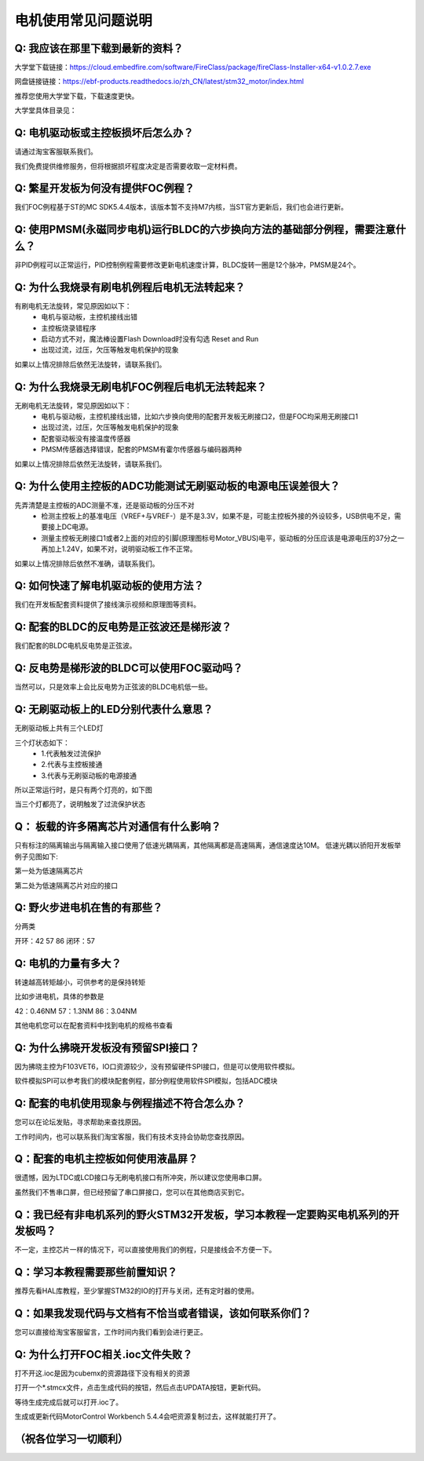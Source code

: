 电机使用常见问题说明
====================================

Q:  我应该在那里下载到最新的资料？
~~~~~~~~~~~~~~~~~~~~~~~~~~~~~~~~~~~~~~~~~~~~~~~~~~~~~~~~~~~~~~~~~~~~~~~~~~~~~~~~~~~

大学堂下载链接：https://cloud.embedfire.com/software/FireClass/package/fireClass-Installer-x64-v1.0.2.7.exe

网盘链接链接：https://ebf-products.readthedocs.io/zh_CN/latest/stm32_motor/index.html

推荐您使用大学堂下载，下载速度更快。

大学堂具体目录见：

.. image:: ../media/常见问题/电机资料下载链接.png
   :align: center
   :alt: 电机资料下载链接

Q:  电机驱动板或主控板损坏后怎么办？
~~~~~~~~~~~~~~~~~~~~~~~~~~~~~~~~~~~~~~~~~~~~~~~~~~~~~~~~~~~~~~~~~~~~~~~~~~~~~~~~~~~

请通过淘宝客服联系我们。

我们免费提供维修服务，但将根据损坏程度决定是否需要收取一定材料费。


Q:  繁星开发板为何没有提供FOC例程？
~~~~~~~~~~~~~~~~~~~~~~~~~~~~~~~~~~~~~~~~~~~~~~~~~~~~~~~~~~~~~~~~~~~~~~~~~~~~~~~~~~~

我们FOC例程基于ST的MC SDK5.4.4版本，该版本暂不支持M7内核，当ST官方更新后，我们也会进行更新。

Q:  使用PMSM(永磁同步电机)运行BLDC的六步换向方法的基础部分例程，需要注意什么？
~~~~~~~~~~~~~~~~~~~~~~~~~~~~~~~~~~~~~~~~~~~~~~~~~~~~~~~~~~~~~~~~~~~~~~~~~~~~~~~~~~~

非PID例程可以正常运行，PID控制例程需要修改更新电机速度计算，BLDC旋转一圈是12个脉冲，PMSM是24个。

Q:  为什么我烧录有刷电机例程后电机无法转起来？
~~~~~~~~~~~~~~~~~~~~~~~~~~~~~~~~~~~~~~~~~~~~~~~~~~~~~~~~~~~~~~~~~~~~~~~~~~~~~~~~~~~

有刷电机无法旋转，常见原因如以下：
 - 电机与驱动板，主控机接线出错
 - 主控板烧录错程序
 - 启动方式不对，魔法棒设置Flash Download时没有勾选 Reset and Run
 - 出现过流，过压，欠压等触发电机保护的现象

如果以上情况排除后依然无法旋转，请联系我们。

Q:  为什么我烧录无刷电机FOC例程后电机无法转起来？
~~~~~~~~~~~~~~~~~~~~~~~~~~~~~~~~~~~~~~~~~~~~~~~~~~~~~~~~~~~~~~~~~~~~~~~~~~~~~~~~~~~

无刷电机无法旋转，常见原因如以下：
 - 电机与驱动板，主控机接线出错，比如六步换向使用的配套开发板无刷接口2，但是FOC均采用无刷接口1
 - 出现过流，过压，欠压等触发电机保护的现象
 - 配套驱动板没有接温度传感器
 - PMSM传感器选择错误，配套的PMSM有霍尔传感器与编码器两种

如果以上情况排除后依然无法旋转，请联系我们。

Q:  为什么使用主控板的ADC功能测试无刷驱动板的电源电压误差很大？
~~~~~~~~~~~~~~~~~~~~~~~~~~~~~~~~~~~~~~~~~~~~~~~~~~~~~~~~~~~~~~~~~~~~~~~~~~~~~~~~~~~

先弄清楚是主控板的ADC测量不准，还是驱动板的分压不对
 - 检测主控板上的基准电压（VREF+与VREF-）是不是3.3V，如果不是，可能主控板外接的外设较多，USB供电不足，需要接上DC电源。
 - 测量主控板无刷接口1或者2上面的对应的引脚(原理图标号Motor_VBUS)电平，驱动板的分压应该是电源电压的37分之一再加上1.24V，如果不对，说明驱动板工作不正常。

如果以上情况排除后依然不准确，请联系我们。

Q:  如何快速了解电机驱动板的使用方法？
~~~~~~~~~~~~~~~~~~~~~~~~~~~~~~~~~~~~~~~~~~~~~~~~~~~~~~~~~~~~~~~~~~~~~~~~~~~~~~~~~~~

我们在开发板配套资料提供了接线演示视频和原理图等资料。

Q: 配套的BLDC的反电势是正弦波还是梯形波？
~~~~~~~~~~~~~~~~~~~~~~~~~~~~~~~~~~~~~~~~~~~~~~~~~~~~~~~~~~~~~~~~~~~~~~~~~~~~~~~~~~~

我们配套的BLDC电机反电势是正弦波。

Q: 反电势是梯形波的BLDC可以使用FOC驱动吗？
~~~~~~~~~~~~~~~~~~~~~~~~~~~~~~~~~~~~~~~~~~~~~~~~~~~~~~~~~~~~~~~~~~~~~~~~~~~~~~~~~~~

当然可以，只是效率上会比反电势为正弦波的BLDC电机低一些。

Q: 无刷驱动板上的LED分别代表什么意思？
~~~~~~~~~~~~~~~~~~~~~~~~~~~~~~~~~~~~~~~~~~~~~~~~~~~~~~~~~~~~~~~~~~~~~~~~~~~~~~~~~~~

无刷驱动板上共有三个LED灯

.. image:: ../media/常见问题/无刷驱动板LED说明.jpg
   :align: center
   :alt: 无刷驱动板LED说明

三个灯状态如下：
 - 1.代表触发过流保护
 - 2.代表与主控板接通
 - 3.代表与无刷驱动板的电源接通

所以正常运行时，是只有两个灯亮的，如下图

.. image:: ../media/常见问题/无刷驱动板正常LED说明.png
   :align: center
   :alt: 无刷驱动板正常LED说明

当三个灯都亮了，说明触发了过流保护状态

Q： 板载的许多隔离芯片对通信有什么影响？
~~~~~~~~~~~~~~~~~~~~~~~~~~~~~~~~~~~~~~~~~~~~~~~~~~~~~~~~~~~~~~~~~~~~~~~~~~~~~~~~~~~

只有标注的隔离输出与隔离输入接口使用了低速光耦隔离，其他隔离都是高速隔离，通信速度达10M。
低速光耦以骄阳开发板举例子见图如下:

.. image:: ../media/常见问题/隔离说明.jpg
   :align: center
   :alt: 隔离说明

第一处为低速隔离芯片

第二处为低速隔离芯片对应的接口

Q: 野火步进电机在售的有那些？
~~~~~~~~~~~~~~~~~~~~~~~~~~~~~~~~~~~~~~~~~~~~~~~~~~~~~~~~~~~~~~~~~~~~~~~~~~~~~~~~~~~

分两类

开环：42 57 86
闭环：57

Q: 电机的力量有多大？
~~~~~~~~~~~~~~~~~~~~~~~~~~~~~~~~~~~~~~~~~~~~~~~~~~~~~~~~~~~~~~~~~~~~~~~~~~~~~~~~~~~

转速越高转矩越小，可供参考的是保持转矩

比如步进电机，具体的参数是

42：0.46NM 57：1.3NM 86：3.04NM

其他电机您可以在配套资料中找到电机的规格书查看

Q: 为什么拂晓开发板没有预留SPI接口？
~~~~~~~~~~~~~~~~~~~~~~~~~~~~~~~~~~~~~~~~~~~~~~~~~~~~~~~~~~~~~~~~~~~~~~~~~~~~~~~~~~~

因为拂晓主控为F103VET6，IO口资源较少，没有预留硬件SPI接口，但是可以使用软件模拟。

软件模拟SPI可以参考我们的模块配套例程，部分例程使用软件SPI模拟，包括ADC模块

Q: 配套的电机使用现象与例程描述不符合怎么办？
~~~~~~~~~~~~~~~~~~~~~~~~~~~~~~~~~~~~~~~~~~~~~~~~~~~~~~~~~~~~~~~~~~~~~~~~~~~~~~~~~~~

您可以在论坛发贴，寻求帮助来查找原因。

工作时间内，也可以联系我们淘宝客服，我们有技术支持会协助您查找原因。

Q：配套的电机主控板如何使用液晶屏？
~~~~~~~~~~~~~~~~~~~~~~~~~~~~~~~~~~~~~~~~~~~~~~~~~~~~~~~~~~~~~~~~~~~~~~~~~~~~~~~~~~~

很遗憾，因为LTDC或LCD接口与无刷电机接口有所冲突，所以建议您使用串口屏。

虽然我们不售串口屏，但已经预留了串口屏接口，您可以在其他商店买到它。

Q：我已经有非电机系列的野火STM32开发板，学习本教程一定要购买电机系列的开发板吗？
~~~~~~~~~~~~~~~~~~~~~~~~~~~~~~~~~~~~~~~~~~~~~~~~~~~~~~~~~~~~~~~~~~~~~~~~~~~~~~~~~~~

不一定，主控芯片一样的情况下，可以直接使用我们的例程，只是接线会不方便一下。

Q：学习本教程需要那些前置知识？
~~~~~~~~~~~~~~~~~~~~~~~~~~~~~~~~~~~~~~~~~~~~~~~~~~~~~~~~~~~~~~~~~~~~~~~~~~~~~~~~~~~

推荐先看HAL库教程，至少掌握STM32的IO的打开与关闭，还有定时器的使用。

Q：如果我发现代码与文档有不恰当或者错误，该如何联系你们？
~~~~~~~~~~~~~~~~~~~~~~~~~~~~~~~~~~~~~~~~~~~~~~~~~~~~~~~~~~~~~~~~~~~~~~~~~~~~~~~~~~~

您可以直接给淘宝客服留言，工作时间内我们看到会进行更正。

Q: 为什么打开FOC相关.ioc文件失败？
~~~~~~~~~~~~~~~~~~~~~~~~~~~~~~~~~~~~~~~~~~~~~~~~~~~~~~~~~~~~~~~~~~~~~~~~~~~~~~~~~~~

打不开这.ioc是因为cubemx的资源路径下没有相关的资源

打开一个*.stmcx文件，点击生成代码的按钮，然后点击UPDATA按钮，更新代码。

.. image:: media/常见问题/打开.ioc文件失败.jpg
   :align: center
   :alt: 打开.ioc文件失败


等待生成完成后就可以打开.ioc了。

生成或更新代码MotorControl Workbench 5.4.4会吧资源复制过去，这样就能打开了。





（祝各位学习一切顺利）
~~~~~~~~~~~~~~~~~~~~~~~~~~~~~~~~~~~~~~~~~~~~
